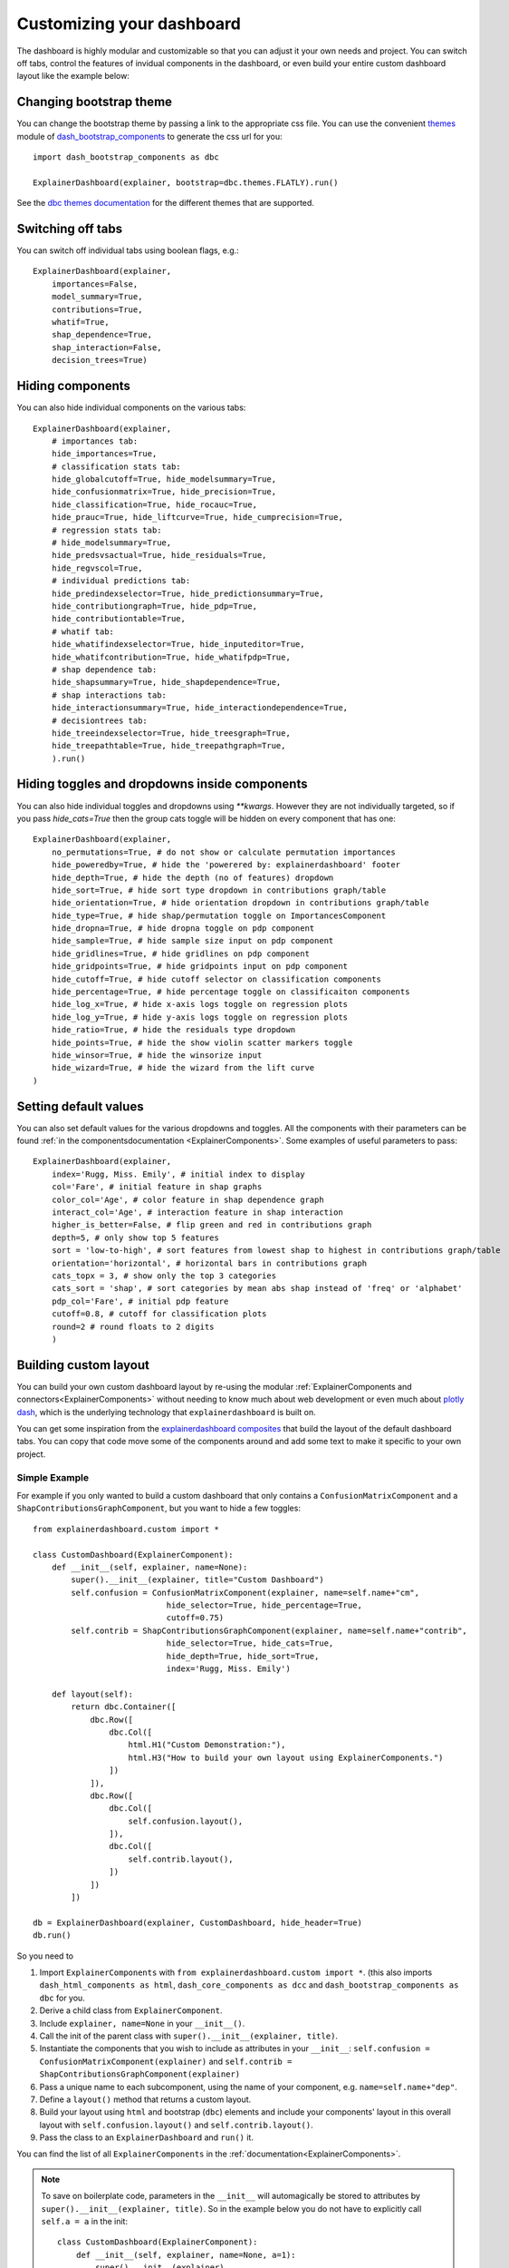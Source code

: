Customizing your dashboard
**************************

The dashboard is highly modular and customizable so that you can adjust it your
own needs and project. You can switch off tabs, control the features of invidual
components in the dashboard, or even build your entire custom dashboard layout
like the example below:

.. image:: screenshots/custom_dashboard.*

Changing bootstrap theme
========================


You can change the bootstrap theme by passing a link to the appropriate css
file. You can use the convenient `themes <https://dash-bootstrap-components.opensource.faculty.ai/docs/themes/>`_ module of 
`dash_bootstrap_components <https://dash-bootstrap-components.opensource.faculty.ai/docs/>`_ to generate
the css url for you::

    import dash_bootstrap_components as dbc

    ExplainerDashboard(explainer, bootstrap=dbc.themes.FLATLY).run()


See the `dbc themes documentation <https://dash-bootstrap-components.opensource.faculty.ai/docs/themes/>`_
for the different themes that are supported.

Switching off tabs
==================

You can switch off individual tabs using boolean flags, e.g.::

    ExplainerDashboard(explainer,
        importances=False,
        model_summary=True,
        contributions=True,
        whatif=True,
        shap_dependence=True,
        shap_interaction=False,
        decision_trees=True)

Hiding components
=================

You can also hide individual components on the various tabs::

    ExplainerDashboard(explainer, 
        # importances tab:
        hide_importances=True,
        # classification stats tab:
        hide_globalcutoff=True, hide_modelsummary=True, 
        hide_confusionmatrix=True, hide_precision=True, 
        hide_classification=True, hide_rocauc=True, 
        hide_prauc=True, hide_liftcurve=True, hide_cumprecision=True,
        # regression stats tab:
        # hide_modelsummary=True, 
        hide_predsvsactual=True, hide_residuals=True, 
        hide_regvscol=True,
        # individual predictions tab:
        hide_predindexselector=True, hide_predictionsummary=True,
        hide_contributiongraph=True, hide_pdp=True, 
        hide_contributiontable=True,
        # whatif tab:
        hide_whatifindexselector=True, hide_inputeditor=True, 
        hide_whatifcontribution=True, hide_whatifpdp=True,
        # shap dependence tab:
        hide_shapsummary=True, hide_shapdependence=True,
        # shap interactions tab:
        hide_interactionsummary=True, hide_interactiondependence=True,
        # decisiontrees tab:
        hide_treeindexselector=True, hide_treesgraph=True, 
        hide_treepathtable=True, hide_treepathgraph=True,
        ).run()


Hiding toggles and dropdowns inside components
==============================================


You can also hide individual toggles and dropdowns using `**kwargs`. However they
are not individually targeted, so if you pass `hide_cats=True` then the group
cats toggle will be hidden on every component that has one::


    ExplainerDashboard(explainer, 
        no_permutations=True, # do not show or calculate permutation importances
        hide_poweredby=True, # hide the 'powerered by: explainerdashboard' footer
        hide_depth=True, # hide the depth (no of features) dropdown
        hide_sort=True, # hide sort type dropdown in contributions graph/table
        hide_orientation=True, # hide orientation dropdown in contributions graph/table
        hide_type=True, # hide shap/permutation toggle on ImportancesComponent 
        hide_dropna=True, # hide dropna toggle on pdp component
        hide_sample=True, # hide sample size input on pdp component
        hide_gridlines=True, # hide gridlines on pdp component
        hide_gridpoints=True, # hide gridpoints input on pdp component
        hide_cutoff=True, # hide cutoff selector on classification components
        hide_percentage=True, # hide percentage toggle on classificaiton components
        hide_log_x=True, # hide x-axis logs toggle on regression plots
        hide_log_y=True, # hide y-axis logs toggle on regression plots
        hide_ratio=True, # hide the residuals type dropdown
        hide_points=True, # hide the show violin scatter markers toggle
        hide_winsor=True, # hide the winsorize input
        hide_wizard=True, # hide the wizard from the lift curve
    )

Setting default values
======================

You can also set default values for the various dropdowns and toggles. 
All the components with their parameters can be found :ref:`in the componentsdocumentation <ExplainerComponents>`.
Some examples of useful parameters to pass::


    ExplainerDashboard(explainer, 
        index='Rugg, Miss. Emily', # initial index to display
        col='Fare', # initial feature in shap graphs
        color_col='Age', # color feature in shap dependence graph
        interact_col='Age', # interaction feature in shap interaction
        higher_is_better=False, # flip green and red in contributions graph
        depth=5, # only show top 5 features
        sort = 'low-to-high', # sort features from lowest shap to highest in contributions graph/table
        orientation='horizontal', # horizontal bars in contributions graph
        cats_topx = 3, # show only the top 3 categories 
        cats_sort = 'shap', # sort categories by mean abs shap instead of 'freq' or 'alphabet'
        pdp_col='Fare', # initial pdp feature
        cutoff=0.8, # cutoff for classification plots
        round=2 # round floats to 2 digits
        )


Building custom layout
======================

You can build your own custom dashboard layout by re-using the modular  
:ref:`ExplainerComponents and connectors<ExplainerComponents>` without needing 
to know much about web development or even much about `plotly dash <https://dash.plotly.com/>`_, 
which is the underlying technology that ``explainerdashboard`` is built on.

You can get some inspiration from the `explainerdashboard composites <https://github.com/oegedijk/explainerdashboard/blob/master/explainerdashboard/dashboard_components/composites.py>`_
that build the layout of the default dashboard tabs. You can copy that code
move some of the components around and add some text to make it specific to 
your own project. 

Simple Example
--------------

For example if you only wanted to build a custom dashboard that only contains 
a ``ConfusionMatrixComponent`` and a ``ShapContributionsGraphComponent``, 
but you want to hide a few toggles::

    from explainerdashboard.custom import *

    class CustomDashboard(ExplainerComponent):
        def __init__(self, explainer, name=None):
            super().__init__(explainer, title="Custom Dashboard")
            self.confusion = ConfusionMatrixComponent(explainer, name=self.name+"cm",
                                hide_selector=True, hide_percentage=True,
                                cutoff=0.75)
            self.contrib = ShapContributionsGraphComponent(explainer, name=self.name+"contrib",
                                hide_selector=True, hide_cats=True, 
                                hide_depth=True, hide_sort=True,
                                index='Rugg, Miss. Emily')
            
        def layout(self):
            return dbc.Container([
                dbc.Row([
                    dbc.Col([
                        html.H1("Custom Demonstration:"),
                        html.H3("How to build your own layout using ExplainerComponents.")
                    ])
                ]),
                dbc.Row([
                    dbc.Col([
                        self.confusion.layout(),
                    ]),
                    dbc.Col([
                        self.contrib.layout(),
                    ])
                ])
            ])

    db = ExplainerDashboard(explainer, CustomDashboard, hide_header=True)
    db.run()

So you need to 

1. Import ``ExplainerComponents`` with ``from explainerdashboard.custom import *``. (this also
   imports ``dash_html_components as html``, ``dash_core_components as dcc`` and
   ``dash_bootstrap_components as dbc`` for you.

2. Derive a child class from ``ExplainerComponent``. 

3. Include ``explainer, name=None`` in your ``__init__()``.

4. Call the init of the parent class with ``super().__init__(explainer, title)``. 

5. Instantiate the components that you wish to include as attributes in your ``__init__``: 
   ``self.confusion = ConfusionMatrixComponent(explainer)`` and 
   ``self.contrib = ShapContributionsGraphComponent(explainer)``

6. Pass a unique name to each subcomponent, using the name of your component, 
   e.g. ``name=self.name+"dep"``.

7. Define a ``layout()`` method that returns a custom layout.

8. Build your layout using ``html`` and bootstrap (``dbc``) elements and 
   include your components' layout in this overall layout with ``self.confusion.layout()``
   and ``self.contrib.layout()``.

9. Pass the class to an ``ExplainerDashboard`` and ``run()`` it. 


You can find the list of all ``ExplainerComponents`` in the :ref:`documentation<ExplainerComponents>`.

.. note::
    To save on boilerplate code, parameters in the ``__init__`` will automagically be 
    stored to attributes by ``super().__init__(explainer, title)``. So in the example 
    below you do not have to explicitly call ``self.a = a`` in the init::

        class CustomDashboard(ExplainerComponent):
            def __init__(self, explainer, name=None, a=1):
                super().__init__(explainer)

        custom = CustomDashboard(explainer)
        assert custom.a == 1

    This includes the naming of the component itself, by setting ``name=None``, 
    in the ``__init__``. ``ExplainerDashboard`` will then assign a unique 
    name of your component to make sure that component `id`'s will not clash,
    but will be consistent with multi worker or multi node deployments.

Including ExplainerComponents in regular ``dash`` app
-----------------------------------------------------

An ``ExplainerComponent`` can easily be included in regular `dash <https://dash.plotly.com/>`_ code::

    import dash 

    custom = CustomDashboard(explainer)

    app = dash.Dash(__name__)
    app.title = "Dash demo"
    app.layout = html.Div([
        custom.layout()
        ])
    custom.register_callbacks(app)
    app.run_server()


Constructing the layout
-----------------------

You construct the layout using ``dash_bootstrap_components`` and
``dash_html_components``:

dash_bootstrap_components
^^^^^^^^^^^^^^^^^^^^^^^^^
Using the ``dash_bootstrap_components`` library it is very easy to construct
a modern looking responsive web interface with just a few lines of python code. 

The basis of any layout is that you divide your layout
into ``dbc.Rows`` and then divide each row into a number of ``dbc.Cols`` where the total 
column widths should add up to 12. (e.g. two columns of width 6 each)

Then ``dash_bootstrap_components`` offer a lot of other modern web design 
elements such as cards, modals, etc that you can find more information on in
their documentation: `https://dash-bootstrap-components.opensource.faculty.ai/ <https://dash-bootstrap-components.opensource.faculty.ai/>`_

dash_html_components
^^^^^^^^^^^^^^^^^^^^

If you know a little bit of html then using ``import dash_html_components as html`` you
can add further elements to your design. For example in order to insert a header
add ``html.H1("This is my header!")``, etc.


Elaborate Example
-----------------

CustomModelTab
^^^^^^^^^^^^^^

A more elaborate example is below where we include three components: the 
precision graph, the shap summary and the shap dependence component, and
add explanatory text on either side of each component. The ``ShapSummaryDependenceConnector``
connects a ShapSummaryComponent and a ShapDependenceComponent so that when you 
select a feature in the summary, it automatically gets selected in the dependence 
plot. You can find other connectors such :ref:`IndexConnector<IndexConnector>`,
:ref:`PosLabelConnector<PosLabelConnector>`, :ref:`CutoffConnector<CutoffConnector>`
and :ref:`HighlightConnector<HighlightConnector>` in the :ref:`Connector documentation<Connectors>`::

    import dash_html_components as html
    import dash_bootstrap_components as dbc

    from explainerdashboard.custom import *
    from explainerdashboard import ExplainerDashboard

    class CustomModelTab(ExplainerComponent):
        def __init__(self, explainer, name=None):
            super().__init__(explainer, title="Titanic Explainer")
            self.precision = PrecisionComponent(explainer, name=self.name+"precision",
                                    hide_cutoff=True, hide_binsize=True, 
                                    hide_binmethod=True, hide_multiclass=True,
                                    hide_selector=True,
                                    cutoff=None)
            self.shap_summary = ShapSummaryComponent(explainer, name=self.name+"summary",
                                    hide_title=True, hide_selector=True,
                                    hide_depth=True, depth=8, 
                                    hide_cats=True, cats=True)
            self.shap_dependence = ShapDependenceComponent(explainer, name=self.name+"dep",
                                    hide_title=True, hide_selector=True,
                                    hide_cats=True, cats=True, 
                                    hide_index=True,
                                    col='Fare', color_col="PassengerClass")
            self.connector = ShapSummaryDependenceConnector(
                    self.shap_summary, self.shap_dependence)
            
        def layout(self):
            return dbc.Container([
                html.H1("Titanic Explainer"),
                dbc.Row([
                    dbc.Col([
                        html.H3("Model Performance"),
                        html.Div("As you can see on the right, the model performs quite well."),
                        html.Div("The higher the predicted probability of survival predicted by"
                                "the model on the basis of learning from examples in the training set"
                                ", the higher is the actual percentage for a person surviving in "
                                "the test set"),
                    ], width=4),
                    dbc.Col([
                        html.H3("Model Precision Plot"),
                        self.precision.layout()
                    ])
                ]),
                dbc.Row([
                    dbc.Col([
                        html.H3("Feature Importances Plot"),
                        self.shap_summary.layout()
                    ]),
                    dbc.Col([
                        html.H3("Feature importances"),
                        html.Div("On the left you can check out for yourself which parameters were the most important."),
                        html.Div(f"{self.explainer.columns_ranked_by_shap(cats=True)[0]} was the most important"
                                f", followed by {self.explainer.columns_ranked_by_shap(cats=True)[1]}"
                                f" and {self.explainer.columns_ranked_by_shap(cats=True)[2]}."),
                        html.Div("If you select 'detailed' you can see the impact of that variable on "
                                "each individual prediction. With 'aggregate' you see the average impact size "
                                "of that variable on the finale prediction."),
                        html.Div("With the detailed view you can clearly see that the the large impact from Sex "
                                "stems both from males having a much lower chance of survival and females a much "
                                "higher chance.")
                    ], width=4)
                ]),
                dbc.Row([
                    dbc.Col([
                        html.H3("Relations between features and model output"),
                        html.Div("In the plot to the right you can see that the higher the priace"
                                "of the Fare that people paid, the higher the chance of survival. "
                                "Probably the people with more expensive tickets were in higher up cabins, "
                                "and were more likely to make it to a lifeboat."),
                        html.Div("When you color the impacts by the PassengerClass, you can clearly see that "
                                "the more expensive tickets were mostly 1st class, and the cheaper tickets "
                                "mostly 3rd class."),
                        html.Div("On the right you can check out for yourself how different features impact "
                                "the model output."),
                    ], width=4),
                    dbc.Col([
                        html.H3("Feature impact plot"),
                        self.shap_dependence.layout()
                    ]),
                ])
            ])
    
    ExplainerDashboard(explainer, CustomModelTab, hide_header=True).run()

.. note::
    All subcomponents that are defined as attibutes in the ``__init__``, either
    explicitly or automagically through the ``super().__init__``, and 
    hence are added to ``self.__dict__`` also automatically get their callbacks 
    registered when you call ``.register_callbacks(app)`` on the parent component. 
    If you would like to exclude that (for example because the subcomponent has 
    already been initialized elsewhere and you just need to store the reference),
    then you can exclude it with ``exclude_callbacks(components)``::

        class CustomDashboard(ExplainerComponent):
            def __init__(self, explainer, name=None, feature_input_component):
                super().__init__(explainer)
                self.exclude_callbacks(self.feature_input_component)



CustomPredictionsTab
^^^^^^^^^^^^^^^^^^^^

We can also add another tab to investigate individual predictions, that 
includes an index selector, a SHAP contributions graph and a Random Forest
individual trees graph. The ``IndexConnector`` connects the index selected
in ``ClassifierRandomIndexComponent`` with the index dropdown in the 
contributions graph and trees components. We also pass a 
custom `dbc theme <https://dash-bootstrap-components.opensource.faculty.ai/docs/themes/>`_ 
called FLATLY as a custom css file::

    class CustomPredictionsTab(ExplainerComponent):
        def __init__(self, explainer, name=None):
            super().__init__(explainer, title="Predictions")
            
            self.index = ClassifierRandomIndexComponent(explainer, name=self.name+"index",
                                                        hide_title=True, hide_index=False, 
                                                        hide_slider=True, hide_labels=True, 
                                                        hide_pred_or_perc=True, 
                                                        hide_selector=True, hide_button=False)
            
            self.contributions = ShapContributionsGraphComponent(explainer, name=self.name+"contrib",
                                                                hide_title=True, hide_index=True, 
                                                                hide_depth=True, hide_sort=True, 
                                                                hide_orientation=True, hide_cats=True, 
                                                                hide_selector=True,  
                                                                sort='importance')
            
            self.trees = DecisionTreesComponent(explainer, name=self.name+"trees",
                                                hide_title=True, hide_index=True, 
                                                hide_highlight=True, hide_selector=True)

            self.connector = IndexConnector(self.index, [self.contributions, self.trees])
            
        def layout(self):
            return dbc.Container([
                dbc.Row([
                    dbc.Col([
                        html.H3("Enter name:"),
                        self.index.layout()
                    ])
                ]),
                dbc.Row([
                    dbc.Col([
                        html.H3("Contributions to prediction:"),
                        self.contributions.layout()
                    ]),

                ]),
                dbc.Row([

                    dbc.Col([
                        html.H3("Every tree in the Random Forest:"),
                        self.trees.layout()
                    ]),
                ])
            ])

    ExplainerDashboard(explainer, [CustomModelTab, CustomPredictionsTab], 
                   title='Titanic Explainer',
                   header_hide_selector=True, 
                   bootstrap=dbc.themes.FLATLY).run()


Below you can see the result. (also note how the component title shows up as
the tab title). This dashboard has also been deployed at 
`http://titanicexplainer.herokuapp.com/custom <http://titanicexplainer.herokuapp.com/custom>`_:

.. image:: screenshots/custom_dashboard.*







